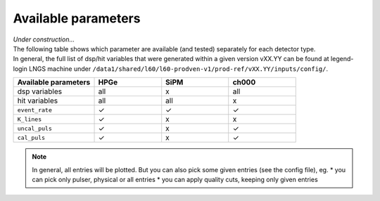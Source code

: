 Available parameters
====================
| *Under construction...*
| The following table shows which parameter are available (and tested) separately for each detector type.
| In general, the full list of dsp/hit variables that were generated within a given version vXX.YY can be found at legend-login LNGS machine under ``/data1/shared/l60/l60-prodven-v1/prod-ref/vXX.YY/inputs/config/``.


.. list-table::
  :widths: 30 25 25 25
  :header-rows: 1

  * - Available parameters
    - HPGe
    - SiPM
    - ch000
  * - dsp variables
    - all
    - x
    - all
  * - hit variables
    - all
    - all
    - x
  * - ``event_rate``
    - ✓
    - ✓
    - ✓
  * - ``K_lines``
    - ✓
    - x
    - x
  * - ``uncal_puls``
    - ✓
    - x
    - ✓
  * - ``cal_puls``
    - ✓
    - x
    - ✓

.. note::

  In general, all entries will be plotted.
  But you can also pick some given entries (see the config file), eg.
  * you can pick only pulser, physical or all entries
  * you can apply quality cuts, keeping only given entries
